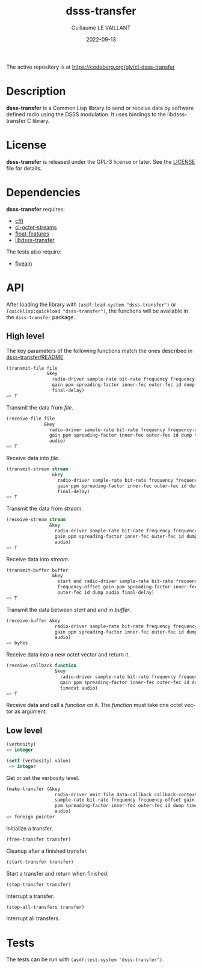 #+TITLE: dsss-transfer
#+AUTHOR: Guillaume LE VAILLANT
#+DATE: 2022-09-13
#+EMAIL: glv@posteo.net
#+LANGUAGE: en
#+OPTIONS: num:nil toc:nil html-postamble:nil html-scripts:nil
#+HTML_DOCTYPE: html5

The active repository is at https://codeberg.org/glv/cl-dsss-transfer

* Description

*dsss-transfer* is a Common Lisp library to send or receive data by software
defined radio using the DSSS modulation. It uses bindings to the
libdsss-transfer C library.

* License

*dsss-transfer* is released under the GPL-3 license or later. See the
[[file:LICENSE][LICENSE]] file for details.

* Dependencies

*dsss-transfer* requires:
 - [[https://common-lisp.net/project/cffi/][cffi]]
 - [[https://codeberg.org/glv/cl-octet-streams][cl-octet-streams]]
 - [[https://github.com/Shinmera/float-features][float-features]]
 - [[https://codeberg.org/glv/dsss-transfer][libdsss-transfer]]

The tests also require:
 - [[https://common-lisp.net/project/fiveam/][fiveam]]

* API

After loading the library with ~(asdf:load-system "dsss-transfer")~ or
~(quicklisp:quickload "dsss-transfer")~, the functions will be available
in the ~dsss-transfer~ package.

** High level

The key parameters of the following functions match the ones described in
[[https://codeberg.org/glv/dsss-transfer/blob/master/README][dsss-transfer/README]].

#+BEGIN_SRC lisp
(transmit-file file
               &key
                 radio-driver sample-rate bit-rate frequency frequency-offset
                 gain ppm spreading-factor inner-fec outer-fec id dump audio
                 final-delay)
=> T
#+END_SRC

Transmit the data from /file/.

#+BEGIN_SRC lisp
(receive-file file
              &key
                radio-driver sample-rate bit-rate frequency frequency-offset
                gain ppm spreading-factor inner-fec outer-fec id dump timeout
                audio)
=> T
#+END_SRC

Receive data into /file/.

#+BEGIN_SRC lisp
(transmit-stream stream
                 &key
                   radio-driver sample-rate bit-rate frequency frequency-offset
                   gain ppm spreading-factor inner-fec outer-fec id dump audio
                   final-delay)
=> T
#+END_SRC

Transmit the data from /stream/.

#+BEGIN_SRC lisp
(receive-stream stream
                &key
                  radio-driver sample-rate bit-rate frequency frequency-offset
                  gain ppm spreading-factor inner-fec outer-fec id dump timeout
                  audio)
=> T
#+END_SRC

Receive data into /stream/.

#+BEGIN_SRC lisp
(transmit-buffer buffer
                 &key
                   start end radio-driver sample-rate bit-rate frequency
                   frequency-offset gain ppm spreading-factor inner-fec
                   outer-fec id dump audio final-delay)
=> T
#+END_SRC

Transmit the data between /start/ and /end/ in /buffer/.

#+BEGIN_SRC lisp
(receive-buffer &key
                  radio-driver sample-rate bit-rate frequency frequency-offset
                  gain ppm spreading-factor inner-fec outer-fec id dump timeout
                  audio)
=> bytes
#+END_SRC

Receive data into a new octet vector and return it.

#+BEGIN_SRC lisp
(receive-callback function
                  &key
                    radio-driver sample-rate bit-rate frequency frequency-offset
                    gain ppm spreading-factor inner-fec outer-fec id dump
                    timeout audio)
=> T
#+END_SRC

Receive data and call a /function/ on it. The /function/ must take one octet
vector as argument.

** Low level

#+BEGIN_SRC lisp
(verbosity)
=> integer

(setf (verbosity) value)
 => integer
#+END_SRC

Get or set the verbosity level.

#+BEGIN_SRC lisp
  (make-transfer (&key
                    radio-driver emit file data-callback callback-context
                    sample-rate bit-rate frequency frequency-offset gain
                    ppm spreading-factor inner-fec outer-fec id dump timeout
                    audio)
  => foreign pointer
#+END_SRC

Initialize a transfer.

#+BEGIN_SRC lisp
(free-transfer transfer)
#+END_SRC

Cleanup after a finished transfer.

#+BEGIN_SRC lisp
(start-transfer transfer)
#+END_SRC

Start a transfer and return when finished.

#+BEGIN_SRC lisp
(stop-transfer transfer)
#+END_SRC

Interrupt a transfer.

#+BEGIN_SRC lisp
(stop-all-transfers transfer)
#+END_SRC

Interrupt all transfers.

* Tests

The tests can be run with ~(asdf:test-system "dsss-transfer")~.
